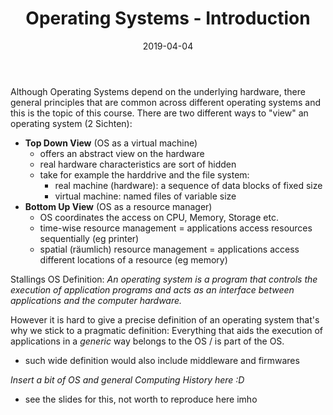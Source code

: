 #+TITLE: Operating Systems - Introduction
#+DATE: 2019-04-04
#+HUGO_TAGS: uni os
#+HUGO_BASE_DIR: ../../../
#+HUGO_SECTION: uni/os
#+HUGO_DRAFT: false
#+HUGO_AUTO_SET_LASTMOD: true

Although Operating Systems depend on the underlying hardware, there general principles that are common across different operating systems and this is the topic of this course. There are two different ways to "view" an operating system (2 Sichten):
- *Top Down View* (OS as a virtual machine)
  - offers an abstract view on the hardware 
  - real hardware characteristics are sort of hidden
  - take for example the harddrive and the file system:
    - real machine (hardware): a sequence of data blocks of fixed size
    - virtual machine: named files of variable size 
- *Bottom Up View* (OS as a resource manager)
  - OS coordinates the access on CPU, Memory, Storage etc.
  - time-wise resource management = applications access resources sequentially (eg printer)
  - spatial (räumlich) resource management = applications access different locations of a resource (eg memory)

Stallings OS Definition: /An operating system is a program that controls the execution of application programs and acts as an interface between applications and the computer hardware./

However it is hard to give a precise definition of an operating system that's why we stick to a pragmatic definition: Everything that aids the execution of applications in a /generic/ way belongs to the OS / is part of the OS.
- such wide definition would also include middleware and firmwares

/Insert a bit of OS and general Computing History here :D/
- see the slides for this, not worth to reproduce here imho

